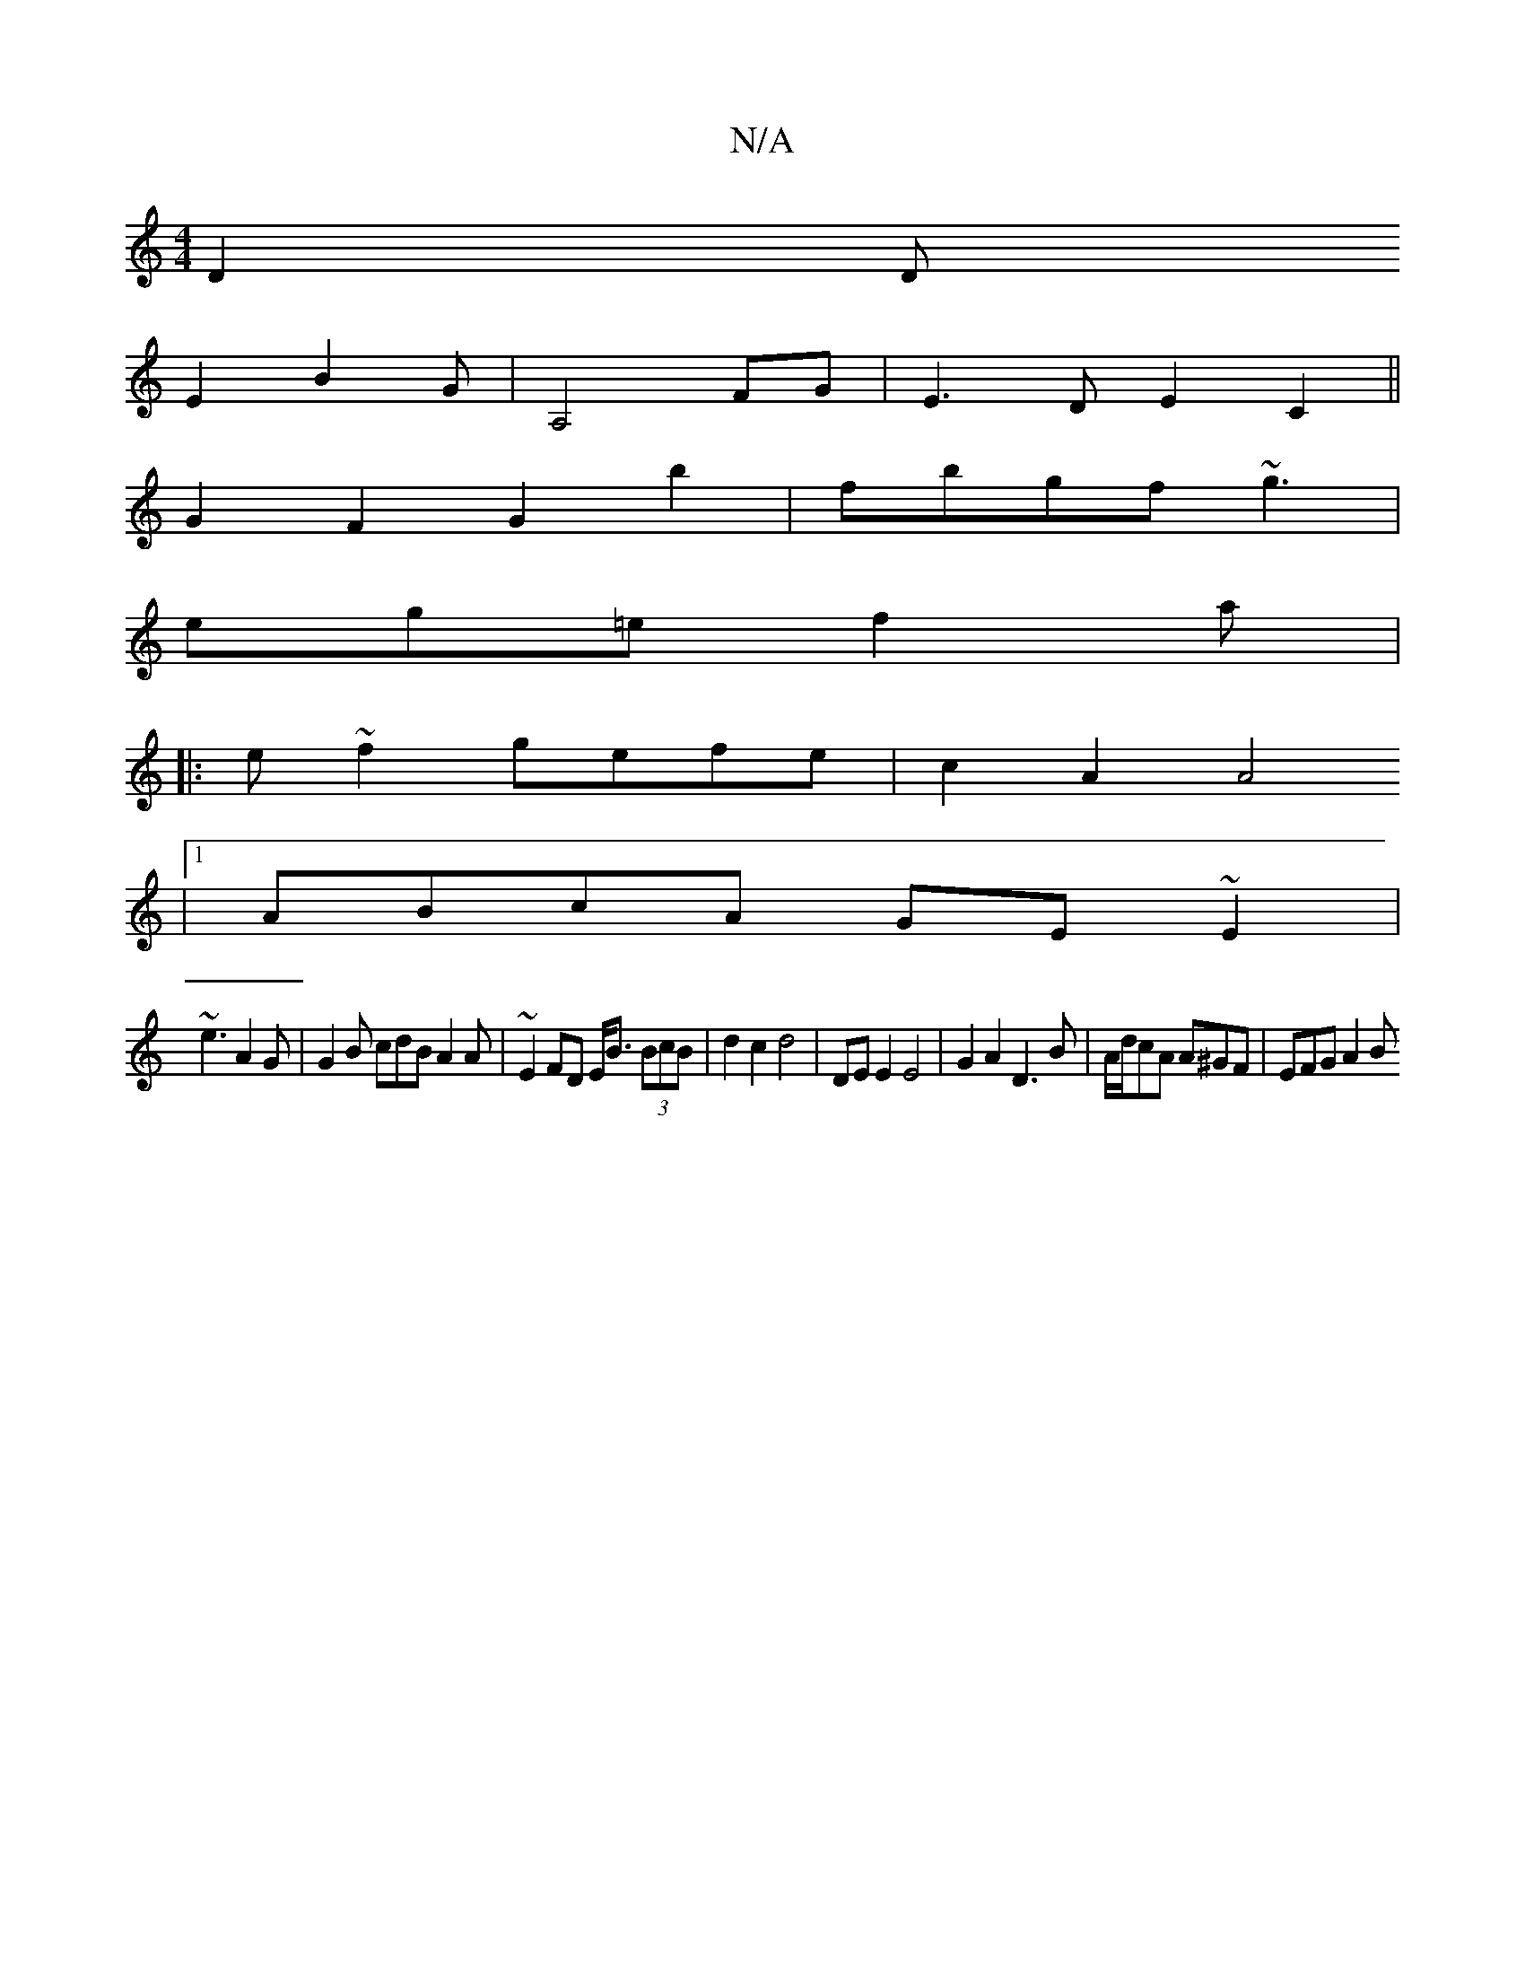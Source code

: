 X:1
T:N/A
M:4/4
R:N/A
K:Cmajor
 D2 D[
E2 B2G|A,4 FG | E3D E2 C2 ||
G2 F2 G2 b2 | fbgf ~g3 |
eg=e f2 a|
|:e~f2 gefe | c2A2 A4
|1 ABcA GE ~E2|
~e3 A2G | G2B cdB A2A| ~E2FD E<B (3BcB | d2 c2 d4 | DE E2 E4|G2A2 D3 B|A/d/cA A^GF|EFG A2B